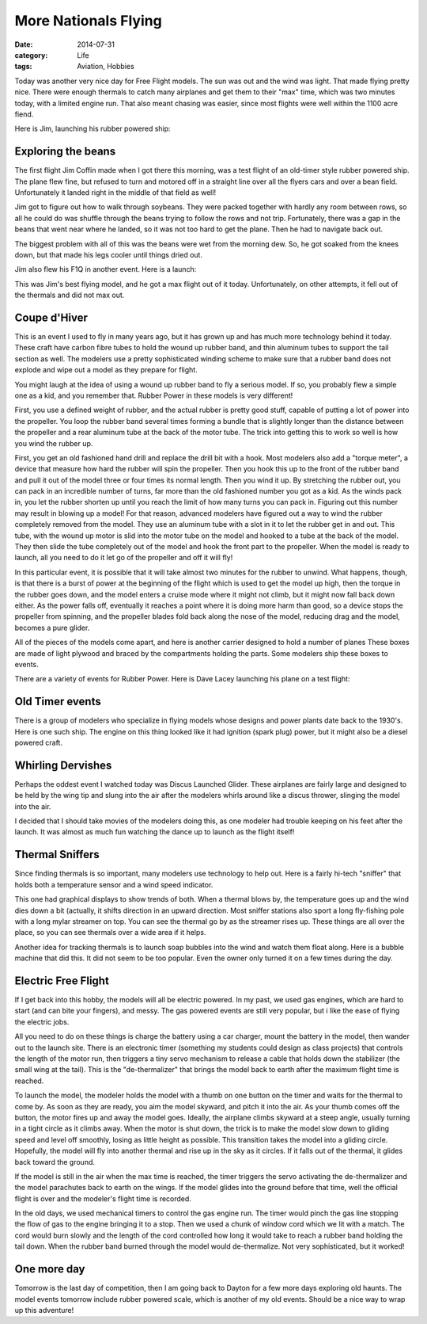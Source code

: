 More Nationals Flying
#####################

:date: 2014-07-31
:category: Life
:tags: Aviation, Hobbies

Today was another very nice day for Free Flight models. The sun was out and the
wind was light. That made flying pretty nice. There were enough thermals to
catch many airplanes and get them to their "max" time, which was two minutes
today, with a limited engine run. That also meant chasing was easier, since
most flights were well within the 1100 acre fiend.

Here is Jim, launching his rubber powered ship:

..  image:: images/JimsFAC.jpg
    :alt: Jim launching FAC
    :align: center

Exploring the beans
*******************

The first flight Jim Coffin made when I got there this morning, was a test
flight of an old-timer style rubber powered ship. The plane flew fine, but
refused to turn and motored off in a straight line over all the flyers cars and
over a bean field. Unfortunately it landed right in the middle of that field as
well!

..  image:: images/JimBean.jpg
    :align: center
    :alt: Jim in the beans

Jim got to figure out how to walk through soybeans. They were packed together
with hardly any room between rows, so all he could do was shuffle through the
beans trying to follow the rows and not trip. Fortunately, there was a gap in
the beans that went near where he landed, so it was not too hard to get the
plane. Then he had to navigate back out.

The biggest problem with all of this was the beans were wet from the morning
dew. So, he got soaked from the knees down, but that made his legs cooler until
things dried out.

Jim also flew his F1Q in another event. Here is a launch:

..  image:: images/F1Qlaunch.jpg
    :alt: Jim launching F1Q
    :align: center

This was Jim's best flying model, and he got a max flight out of it today.
Unfortunately, on other attempts, it fell out of the thermals and did not max
out. 

Coupe d'Hiver
*************

This is an event I used to fly in many years ago, but it has grown up and has
much more technology behind it today. These craft have carbon fibre tubes to
hold the wound up rubber band, and thin aluminum tubes to support the tail
section as well. The modelers use a pretty sophisticated winding scheme to make
sure that a rubber band does not explode and wipe out a model as they prepare
for flight.

..  image:: images/CoupeReady.jpg
    :align: center
    :alt: Coupe rubber ready to fly

You might laugh at the idea of using a wound up rubber band to fly a serious
model. If so, you probably flew a simple one as a kid, and you remember that.
Rubber Power in these models is very different!

First, you use a defined weight of rubber, and the actual rubber is pretty good
stuff, capable of putting a lot of power into the propeller. You loop the
rubber band several times forming a bundle that is slightly longer than the
distance between the propeller and a rear aluminum tube at the back of the
motor tube. The trick into getting this to work so well is how you wind the
rubber up.

First, you get an old fashioned hand drill and replace the drill bit with a
hook. Most modelers also add a "torque meter", a device that measure how hard
the rubber will spin the propeller. Then you hook this up to the front of the
rubber band and pull it out of the model three or four times its normal length.
Then you wind it up. By stretching the rubber out, you can pack in an
incredible number of turns, far more than the old fashioned number you got as a
kid. As the winds pack in, you let the rubber shorten up until you reach the
limit of how many turns you can pack in. Figuring out this number may result in
blowing up a model! For that reason, advanced modelers have figured out a way
to wind the rubber completely removed from the model. They use an aluminum tube
with a slot in it to let the rubber get in and out. This tube, with the wound
up motor is slid into the motor tube on the model and hooked to a tube at the
back of the model. They then slide the tube completely out of the model and
hook the front part to the propeller. When the model is ready to launch, all
you need to do it let go of the propeller and off it will fly!

In this particular event, it is possible that it will take almost two minutes
for the rubber to unwind. What happens, though, is that there is a burst of
power at the beginning of the flight which is used to get the model up high,
then the torque in the rubber goes down, and the model enters a cruise mode
where it might not climb, but it might now fall back down either. As the power
falls off, eventually it reaches a point where it is doing more harm than good,
so a device stops the propeller from spinning, and the propeller blades fold
back along the nose of the model, reducing drag and the model, becomes a pure
glider.

All of the pieces of the models come apart, and here is another carrier
designed to hold a number of planes These boxes are made of light plywood and
braced by the compartments holding the parts. Some modelers ship these boxes to
events.

..  image:: images/CoupeCase.jpg
    :align: center
    :alt: Coupe carrying case

There are a variety of events for Rubber Power. Here is Dave Lacey launching
his plane on a test flight:

..  image:: images/DaveRubber.jpg
    :alt: Dave Lacey launching rubber ship
    :align: center

Old Timer events
****************

There is a group of modelers who specialize in flying models whose designs and
power plants date back to the 1930's. Here is one such ship. The engine on this
thing looked like it had ignition (spark plug) power, but it might also be a
diesel powered craft. 

..  image:: images/AntiqueModel.jpg
    :align: center
    :alt: Old time model with ignition engine

Whirling Dervishes
******************

Perhaps the oddest event I watched today was Discus Launched Glider. These
airplanes are fairly large and designed to be held by the wing tip and slung
into the air after the modelers whirls around like a discus thrower, slinging
the model into the air.

..  image:: images/DiscusHLG.jpg
    :alt: Discus HLG 
    :align: center

I decided that I should take movies of the modelers doing this, as one modeler
had trouble keeping on his feet after the launch. It was almost as much fun
watching the dance up to launch as the flight itself!

Thermal Sniffers
****************

Since finding thermals is so important, many modelers use technology to help
out. Here is a fairly hi-tech "sniffer" that holds both a temperature sensor
and a wind speed indicator.

..  image:: images/ThermalSniffer.jpg
    :align: center
    :alt: thermal sniffer

This one had graphical displays to show trends of both. When a thermal blows
by, the temperature goes up and the wind dies down a bit (actually, it shifts
direction in an upward direction. Most sniffer stations also sport a long
fly-fishing pole with a long mylar streamer on top. You can see the thermal go
by as the streamer rises up. These things are all over the place, so you can
see thermals over a wide area if it helps. 

Another idea for tracking thermals is to launch soap bubbles into the wind and
watch them float along. Here is a bubble machine that did this. It did not seem
to be too popular. Even the owner only turned it on a few times during the day.

..  image:: images/BubbleMachine.jpg
    :alt: Bubble maker
    :align: center

Electric Free Flight
********************

If I get back into this hobby, the models will all be electric powered. In my
past, we used gas engines, which are hard to start (and can bite your fingers),
and messy. The gas powered events are still very popular, but i like the ease
of flying the electric jobs.

..  image:: images/E36launch.jpg
    :alt: E36 launch
    :align: center

All you need to do on these things is charge the battery using a car charger,
mount the battery in the model, then wander out to the launch site. There is an
electronic timer (something my students could design as class projects) that
controls the length of the motor run, then triggers a tiny servo mechanism to
release a cable that holds down the stabilizer (the small wing at the tail).
This is the "de-thermalizer" that brings the model back to earth after the
maximum flight time is reached. 

To launch the model, the modeler holds the model with a thumb on one button on
the timer and waits for the thermal to come by. As soon as they are ready, you
aim the model skyward, and pitch it into the air. As your thumb comes off the
button, the motor fires up and away the model goes. Ideally, the airplane
climbs skyward at a steep angle, usually turning in a tight circle as it climbs
away. When the motor is shut down, the trick is to make the model slow down to
gliding speed and level off smoothly, losing as little height as possible. This
transition takes the model into a gliding circle. Hopefully, the model will fly
into another thermal and rise up in the sky as it circles. If it falls out of
the thermal, it glides back toward the ground. 

If the model is still in the air when the max time is reached, the timer
triggers the servo activating the de-thermalizer and the model parachutes back
to earth on the wings. If the model glides into the ground before that time,
well the official flight is over and the modeler's flight time is recorded.

In the old days, we used mechanical timers to control the gas engine run. The
timer would pinch the gas line stopping the flow of gas to the engine bringing
it to a stop. Then we used a chunk of window cord which we lit with a match.
The cord would burn slowly and the length of the cord controlled how long it
would take to reach a rubber band holding the tail down. When the rubber band
burned through the model would de-thermalize. Not very sophisticated, but it
worked!

One more day
************

Tomorrow is the last day of competition, then I am going back to Dayton for a
few more days exploring old haunts. The model events tomorrow include rubber
powered scale, which is another of my old events. Should be a nice way to wrap
up this adventure!



